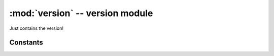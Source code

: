 :mod:`version` -- version module
================================

.. module:: version
   :synopsis: version module

Just contains the version!

Constants
---------

.. data:: __version__ = 2.1.4-mindstorms.13
